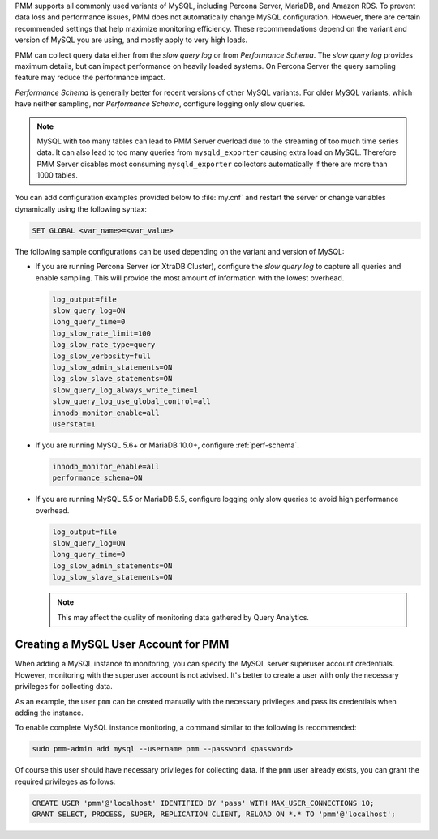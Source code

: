 PMM supports all commonly used variants of MySQL, including
Percona Server, MariaDB, and Amazon RDS.  To prevent data loss and
performance issues, PMM does not automatically change MySQL configuration.
However, there are certain recommended settings that help maximize monitoring
efficiency. These recommendations depend on the variant and version of MySQL
you are using, and mostly apply to very high loads.

PMM can collect query data either from the *slow query log* or from
*Performance Schema*.  The *slow query log* provides maximum details, but can
impact performance on heavily loaded systems. On Percona Server the query
sampling feature may reduce the performance impact.

*Performance Schema* is generally better for recent versions of other MySQL
variants. For older MySQL variants, which have neither sampling, nor
*Performance Schema*, configure logging only slow queries.

.. note:: MySQL with too many tables can lead to PMM Server overload due to the
   streaming of too much time series data. It can also lead to too many queries
   from ``mysqld_exporter`` causing extra load on MySQL. Therefore PMM Server
   disables most consuming ``mysqld_exporter`` collectors automatically if
   there are more than 1000 tables.

You can add configuration examples provided below to :file:`my.cnf` and
restart the server or change variables dynamically using the following syntax:

.. code-block:: sql

   SET GLOBAL <var_name>=<var_value>

The following sample configurations can be used depending on the variant and
version of MySQL:

* If you are running Percona Server (or XtraDB Cluster), configure the
  *slow query log* to capture all queries and enable sampling. This will
  provide the most amount of information with the lowest overhead.

  .. code-block:: text

     log_output=file
     slow_query_log=ON
     long_query_time=0
     log_slow_rate_limit=100
     log_slow_rate_type=query
     log_slow_verbosity=full
     log_slow_admin_statements=ON
     log_slow_slave_statements=ON
     slow_query_log_always_write_time=1
     slow_query_log_use_global_control=all
     innodb_monitor_enable=all
     userstat=1

* If you are running MySQL 5.6+ or MariaDB 10.0+, configure
  :ref:`perf-schema`.

  .. code-block:: text

     innodb_monitor_enable=all
     performance_schema=ON

* If you are running MySQL 5.5 or MariaDB 5.5, configure logging only slow
  queries to avoid high performance overhead.

  .. code-block:: text

     log_output=file
     slow_query_log=ON
     long_query_time=0
     log_slow_admin_statements=ON
     log_slow_slave_statements=ON

  .. note:: This may affect the quality of monitoring data gathered by
            Query Analytics.

Creating a MySQL User Account for PMM
=====================================

When adding a MySQL instance to monitoring, you can specify the MySQL
server superuser account credentials.  However, monitoring with the superuser
account is not advised. It's better to create a user with only the necessary
privileges for collecting data.

As an example, the user ``pmm`` can be created manually with the necessary
privileges and pass its credentials when adding the instance.

To enable complete MySQL instance monitoring, a command similar to the
following is recommended:

.. code-block:: bash

   sudo pmm-admin add mysql --username pmm --password <password>

Of course this user should have necessary privileges for collecting data. If
the ``pmm`` user already exists, you can grant the required privileges as
follows:

.. code-block:: sql

   CREATE USER 'pmm'@'localhost' IDENTIFIED BY 'pass' WITH MAX_USER_CONNECTIONS 10;
   GRANT SELECT, PROCESS, SUPER, REPLICATION CLIENT, RELOAD ON *.* TO 'pmm'@'localhost';

.. seealso::

   :ref:`pmm-admin.add-mysql-metrics`
